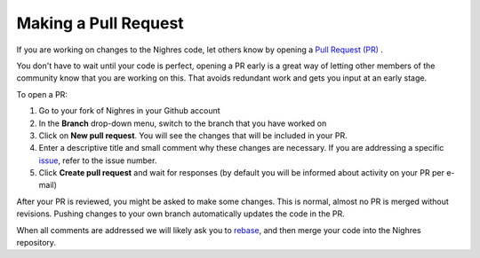 .. _make-pr:

Making a Pull Request
=====================

If you are working on changes to the Nighres code, let others know by opening a `Pull Request (PR) <https://help.github.com/articles/creating-a-pull-request-from-a-fork/>`_ .

You don't have to wait until your code is perfect, opening a PR early is a great way of letting other members of the community know that you are working on this. That avoids redundant work and gets you input at an early stage.

To open a PR:

1. Go to your fork of Nighres in your Github account

2. In the **Branch** drop-down menu, switch to the branch that you have worked on

3. Click on **New pull request**. You will see the changes that will be included in your PR.

4. Enter a descriptive title and small comment why these changes are necessary. If you are addressing a specific `issue <https://github.com/nighres/nighres/issues>`_, refer to the issue number.

5. Click **Create pull request** and wait for responses (by default you will be informed about activity on your PR per e-mail)

After your PR is reviewed, you might be asked to make some changes. This is normal, almost no PR is merged without revisions. Pushing changes to your own branch automatically updates the code in the PR.

When all comments are addressed we will likely ask you to `rebase <https://help.github.com/articles/about-git-rebase/>`_, and then merge your code into the Nighres repository.
